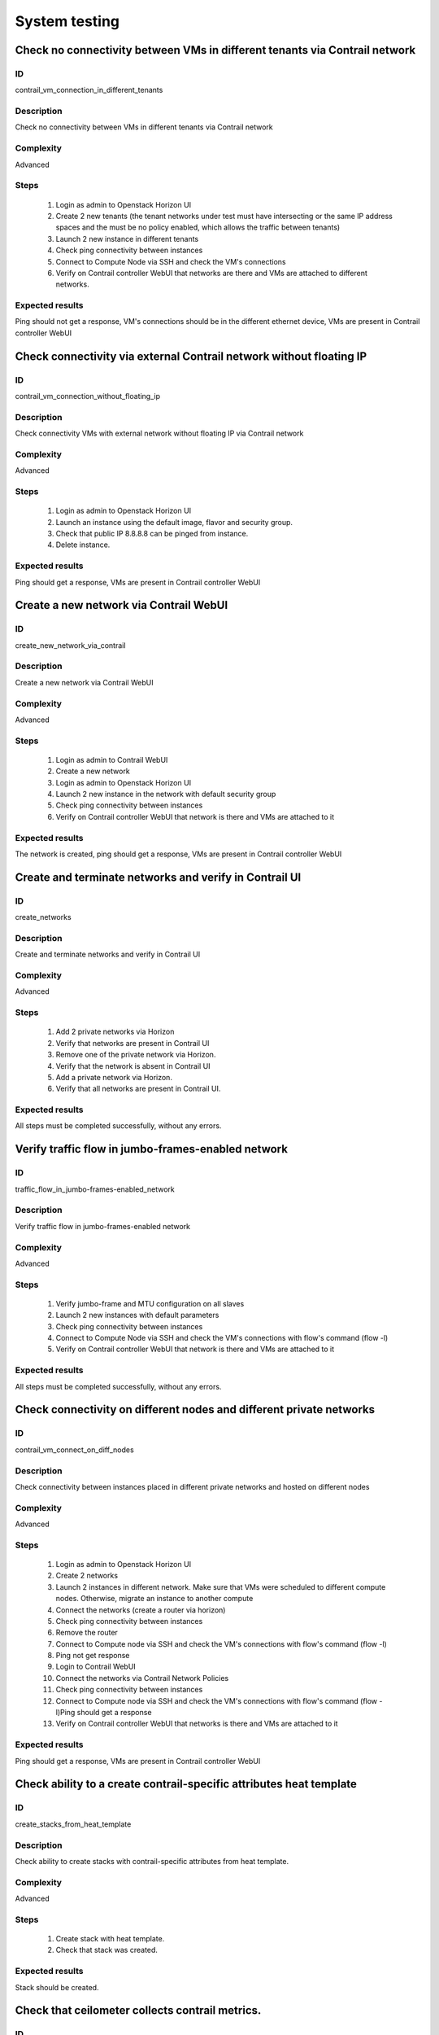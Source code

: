 ==============
System testing
==============


Check no connectivity between VMs in different tenants via Contrail network
---------------------------------------------------------------------------


ID
##

contrail_vm_connection_in_different_tenants


Description
###########

Check no connectivity between VMs in different tenants via Contrail network


Complexity
##########

Advanced


Steps
#####

    1. Login as admin to Openstack Horizon UI
    2. Create 2 new tenants (the tenant networks under test must have intersecting or the same IP address spaces and the must be no policy enabled, which allows the traffic between tenants)
    3. Launch 2 new instance in different tenants
    4. Check ping connectivity between instances
    5. Connect to Compute Node via SSH and check the VM's connections
    6. Verify on Contrail controller WebUI that networks are there and VMs are attached to different networks.


Expected results
################

Ping should not get a response, VM's connections should be in the different ethernet device, VMs are present  in Contrail controller WebUI


Check connectivity via external Contrail network without floating IP
--------------------------------------------------------------------


ID
##

contrail_vm_connection_without_floating_ip


Description
###########

Check connectivity VMs with external network without floating IP via Contrail network


Complexity
##########

Advanced


Steps
#####

    1. Login as admin to Openstack Horizon UI
    2. Launch an instance using the default image, flavor and security group.
    3. Check that public IP 8.8.8.8 can be pinged from instance.
    4. Delete instance.


Expected results
################

Ping should get a response, VMs are present  in Contrail controller WebUI


Create a new network via Contrail WebUI
---------------------------------------


ID
##

create_new_network_via_contrail


Description
###########

Create a new network via Contrail WebUI


Complexity
##########

Advanced


Steps
#####

    1. Login as admin to Contrail WebUI
    2. Create a new network
    3. Login as admin to Openstack Horizon UI
    4. Launch 2 new instance in the network with default security group
    5. Check ping connectivity between instances
    6. Verify on Contrail controller WebUI that network is there and VMs are attached to it


Expected results
################

The network is created, ping should get a response, VMs are present  in Contrail controller WebUI


Create and terminate networks and verify in Contrail UI
-------------------------------------------------------


ID
##

create_networks


Description
###########

Create and terminate networks and verify in Contrail UI


Complexity
##########

Advanced


Steps
#####

    1. Add 2 private networks via Horizon
    2. Verify that networks are present in Contrail UI
    3. Remove one of the private network via Horizon.
    4. Verify that the network is absent in Contrail UI
    5. Add a private network via Horizon.
    6. Verify that all networks are present in Contrail UI.


Expected results
################

All steps must be completed successfully, without any errors.


Verify traffic flow in jumbo-frames-enabled network
---------------------------------------------------


ID
##

traffic_flow_in_jumbo-frames-enabled_network


Description
###########

Verify traffic flow in jumbo-frames-enabled network


Complexity
##########

Advanced


Steps
#####

    1. Verify jumbo-frame and MTU configuration on all slaves
    2. Launch 2 new instances with default parameters
    3. Check ping connectivity between instances
    4. Connect to Compute Node via SSH and check the VM's connections with flow's command (flow -l)
    5. Verify on Contrail controller WebUI that network is there and VMs are attached to it


Expected results
################

All steps must be completed successfully, without any errors.


Check connectivity on different nodes and different private networks
--------------------------------------------------------------------


ID
##

contrail_vm_connect_on_diff_nodes


Description
###########

Check connectivity between instances placed in different private networks and hosted on different nodes


Complexity
##########

Advanced


Steps
#####

    1. Login as admin to Openstack Horizon UI
    2. Create 2 networks
    3. Launch 2 instances in different network. Make sure that VMs were scheduled to different compute nodes. Otherwise, migrate an instance to another compute
    4. Connect the networks (create a router via horizon)
    5. Check ping connectivity between instances
    6. Remove the router
    7. Connect to Compute node via SSH and check the VM's connections with flow's command (flow -l)
    8. Ping not get response
    9. Login to Contrail WebUI
    10. Connect the networks via Contrail Network Policies
    11. Check ping connectivity between instances
    12. Connect to Compute node via SSH and check the VM's connections with flow's command (flow -l)Ping should get a response
    13. Verify on Contrail controller WebUI that networks is there and VMs are attached to it


Expected results
################

Ping should get a response, VMs are present  in Contrail controller WebUI


Check ability to a create contrail-specific attributes heat template
--------------------------------------------------------------------


ID
##

create_stacks_from_heat_template


Description
###########

Check ability to create stacks with contrail-specific attributes from heat template.


Complexity
##########

Advanced


Steps
#####

    1. Create stack with heat template.
    2. Check that stack was created.


Expected results
################

Stack should be created.


Check that ceilometer collects contrail metrics.
------------------------------------------------


ID
##

contrail_ceilometer_metrics


Description
###########

Check that ceilometer collects contrail metrics.


Complexity
##########

Core


Steps
#####

    1. Install contrail plugin.
    2. Create an environment with "Neutron with tunneling
       segmentation" as a network configuration.
    3. Enable and configure Contrail plugin.
    4. Add a node with "controller" + "MongoDB" multirole.
    5. Add a node with "compute".
    6. Add a node with "contrail-config", "contrail-control" and
       "contrail-db" roles.
    7. Deploy cluster with plugin.
    8. Run OSTF tests.
    9. Create 2 instances in the default network.
    10. Send icpm packets from one instance to another.
    11. Check contrail ceilometer metrics:
        "\*ip.floating.receive.bytes",
        "\*ip.floating.receive.packets",
        "\*ip.floating.transmit.bytes",
        "\*ip.floating.transmit.packets".


Expected results
################

All contrail ceilometer metrics should be collected by ceilometer.


Verify HTTPS on Contrail with selected TLS for OpenStack public endpoints
-------------------------------------------------------------------------


ID
##

https_tls_selected


Description
###########

Verify HTTPS on Contrail with selected TLS for OpenStack public endpoints


Complexity
##########

advanced


Steps
#####

    1. Deploy Contrail cluster with selected TLS for OPenStack public endpoints
    2. Get fingerprints from Openstack Horizon UI certificate
    3. Get fingerprints from Contrail UI certificate
    4. Get fingerprints from Contrail API certificate
    5. Verify that keys are identical


Expected results
################

All steps must be completed successfully, without any errors.


Verify that login and password can be changed
---------------------------------------------


ID
##

contrail_login_password


Description
###########

Verify that login and password can be changed


Complexity
##########

advanced


Steps
#####

    1. Deploy Contrail cluster
    2. Login as admin to Openstack Horizon UI
    3. Create new user
    4. Login as user to Openstack Horizon UI
    5. Change login and password for user
    6. Login to Openstack Horizon UI with new credentials
    7. Login to Contrail Ui with same credentials


Expected results
################

All steps must be completed successfully, without any errors.


Check conection between instances in different availibility zones
-----------------------------------------------------------------


ID
##

contrail_vmware_cross_az


Description
###########

Check connectivity between VMs in different availability zones.


Complexity
##########

advanced


Steps
#####

    1. Login to Openstack Horizon UI
    2. Create net_1: net01__subnet, 192.168.1.0/24,
        and attach it to the default router.
    3. Launch instances with image TestVM
        and flavor m1.micro in nova availability zone.
    4. Launch instances with image TestVM-VMDK
        and flavor m1.micro in vcenter availability zone.
    5. Check that instances are displayed in Contrail UI.
    6. Verify that instances on different hypervisors
        should communicate between each other.
        Send icmp ping from instances of vCenter to instances
        from Qemu/KVM and vice versa.


Expected results
################

VMs from different AZ should communicate via the same network. ICMP traffic is observed.


Security group rules with remote group id simple.
-------------------------------------------------


ID
##

contrail_vmware_sg


Description
###########

Verify that network traffic is allowed/prohibited to instances according security groups
rules.


Complexity
##########

core


Steps
#####

    1. Login to Openstack Horizon UI
    2. Create net_1: net01__subnet, 192.168.1.0/24, and attach it to the router01.
    3. Create security groups:
        SG1
        SG2
    4. Delete all defaults egress rules of SG1 and SG2.
    5. Add icmp rule to SG1:
       Ingress rule with ip protocol 'icmp ', port range any, SG group 'SG1'
       Egress rule with ip protocol 'icmp ', port range any, SG group 'SG1'
    6. Add icmp rule to SG2:
       Ingress rule with ip protocol 'icmp ', port range any, SG group 'SG2'
       Egress rule with ip protocol 'icmp ', port range any, SG group 'SG2'
    7. Launch few instance of vcenter az with SG1 in net1(on each ESXI).
    8. Launch few instance of vcenter az with SG2 in net1(on each ESXI).
    9. Verify that icmp ping is enabled between VMs from SG1.
    10. Verify that icmp ping is enabled between instances from SG2.
    11. Verify that icmp ping is not enabled between instances from SG1 and VMs from SG2.


Expected result
###############

Network traffic is allowed/prohibited to instances according security groups
rules.


Check creation instance of vcenter az in the one batch.
-------------------------------------------------------


ID
##

contrail_vmware_one_batch


Description
###########

Create a batch of instances.


Complexity
##########

core


Steps
#####

    1. Login to Openstack Horizon UI
    2. Launch few instances simultaneously with image TestVM-VMDK and flavor
       m1.micro in vcenter availability zone in  default internal network.
    3. Check connection between instances (ping, ssh).
    4. Delete all instances from horizon simultaneously.


Expected result
###############

All instances should be created and deleted without any error.


Check connectivity via external Contrail network with floating IP
-----------------------------------------------------------------


ID
##

contrail_vmware_ping_with/without_fip


Description
###########

Check connectivity VMs with external network with floating IP via Contrail network


Complexity
##########

Advanced


Steps
#####

    1. Login to Openstack Horizon UI
    2. Launch a new instance in the default network.
    3. Send ping from instance to 8.8.8.8 or any other IP outside the cloud
    4. Assign a Floating IP to the instance
    5. Send ping from instance to 8.8.8.8 or any other IP outside the cloud
    6. Allow incoming ICMP from any address in default security group.
    7. Send ping from external (HOST) machine to Floating IP (emulate external network)


Expected results
################

Instance should get ping responce from 8.8.8.8 or any other IP outside the cloud.
External (HOST) machine should get rping responce from instance.
